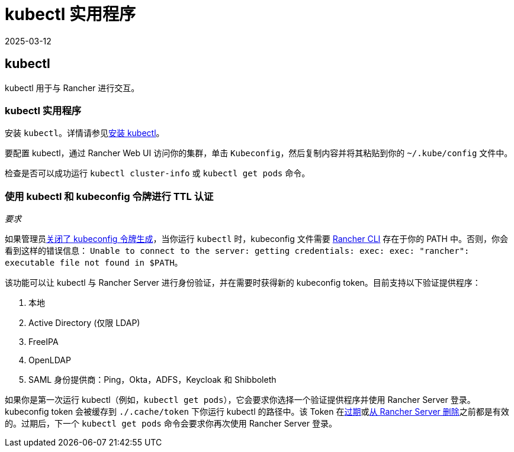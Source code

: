 = kubectl 实用程序
:revdate: 2025-03-12
:page-revdate: {revdate}

== kubectl

kubectl 用于与 Rancher 进行交互。

=== kubectl 实用程序

安装 `kubectl`。详情请参见link:https://kubernetes.io/docs/tasks/tools/install-kubectl/[安装 kubectl]。

要配置 kubectl，通过 Rancher Web UI 访问你的集群，单击 `Kubeconfig`，然后复制内容并将其粘贴到你的 `~/.kube/config` 文件中。

检查是否可以成功运行 `kubectl cluster-info` 或 `kubectl get pods` 命令。

=== 使用 kubectl 和 kubeconfig 令牌进行 TTL 认证

_要求_

如果管理员xref:api/api-tokens.adoc#_在生成的_kubeconfig_中禁用令牌[关闭了 kubeconfig 令牌生成]，当你运行 `kubectl` 时，kubeconfig 文件需要 xref:rancher-admin/cli/rancher-cli.adoc[Rancher CLI] 存在于你的 PATH 中。否则，你会看到这样的错误信息：
`Unable to connect to the server: getting credentials: exec: exec: "rancher": executable file not found in $PATH`。

该功能可以让 kubectl 与 Rancher Server 进行身份验证，并在需要时获得新的 kubeconfig token。目前支持以下验证提供程序：

. 本地
. Active Directory (仅限 LDAP)
. FreeIPA
. OpenLDAP
. SAML 身份提供商：Ping，Okta，ADFS，Keycloak 和 Shibboleth

如果你是第一次运行 kubectl（例如，`kubectl get pods`），它会要求你选择一个验证提供程序并使用 Rancher Server 登录。kubeconfig token 会被缓存到 `./.cache/token` 下你运行 kubectl 的路径中。该 Token 在xref:api/api-tokens.adoc#_在生成的_kubeconfig_中禁用令牌[过期]或xref:api/api-tokens.adoc#_删除令牌[从 Rancher Server 删除]之前都是有效的。过期后，下一个 `kubectl get pods` 命令会要求你再次使用 Rancher Server 登录。
